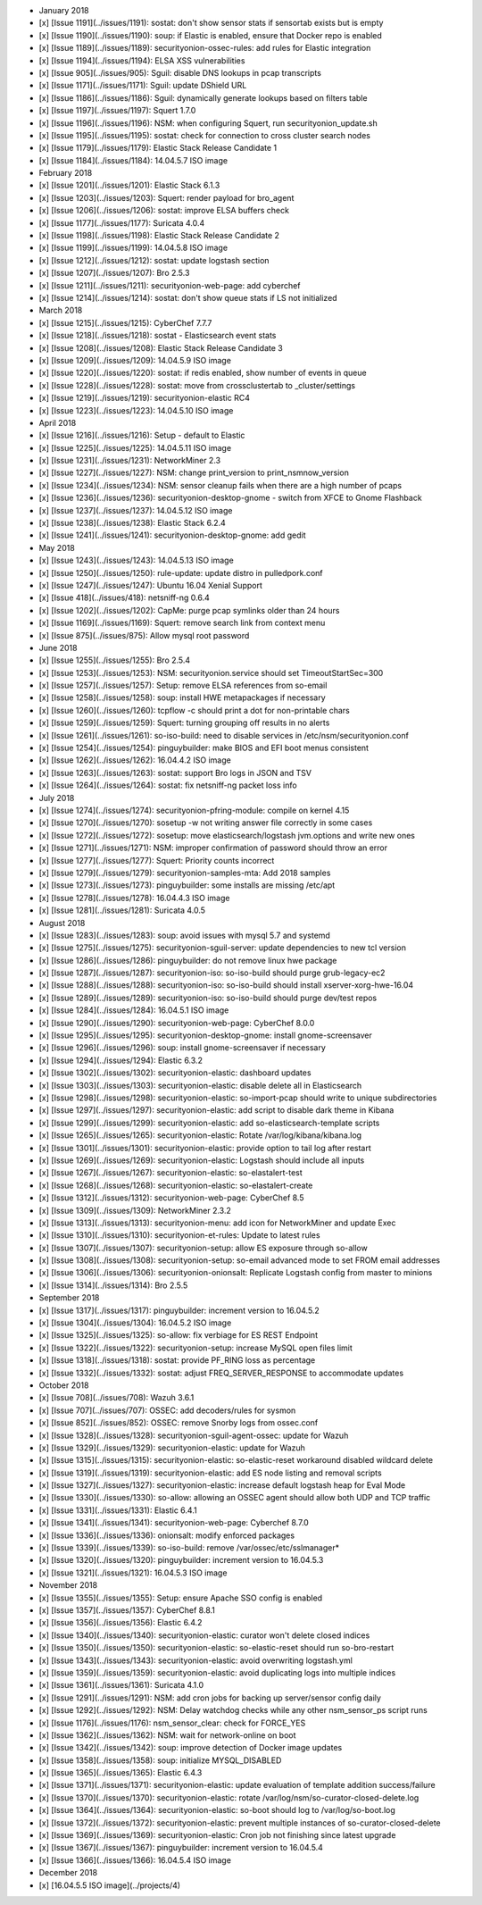 -  January 2018
-  [x] [Issue 1191](../issues/1191): sostat: don't show sensor stats if
   sensortab exists but is empty
-  [x] [Issue 1190](../issues/1190): soup: if Elastic is enabled, ensure
   that Docker repo is enabled
-  [x] [Issue 1189](../issues/1189): securityonion-ossec-rules: add
   rules for Elastic integration
-  [x] [Issue 1194](../issues/1194): ELSA XSS vulnerabilities
-  [x] [Issue 905](../issues/905): Sguil: disable DNS lookups in pcap
   transcripts
-  [x] [Issue 1171](../issues/1171): Sguil: update DShield URL
-  [x] [Issue 1186](../issues/1186): Sguil: dynamically generate lookups
   based on filters table
-  [x] [Issue 1197](../issues/1197): Squert 1.7.0
-  [x] [Issue 1196](../issues/1196): NSM: when configuring Squert, run
   securityonion\_update.sh
-  [x] [Issue 1195](../issues/1195): sostat: check for connection to
   cross cluster search nodes
-  [x] [Issue 1179](../issues/1179): Elastic Stack Release Candidate 1
-  [x] [Issue 1184](../issues/1184): 14.04.5.7 ISO image

-  February 2018
-  [x] [Issue 1201](../issues/1201): Elastic Stack 6.1.3
-  [x] [Issue 1203](../issues/1203): Squert: render payload for
   bro\_agent
-  [x] [Issue 1206](../issues/1206): sostat: improve ELSA buffers check
-  [x] [Issue 1177](../issues/1177): Suricata 4.0.4
-  [x] [Issue 1198](../issues/1198): Elastic Stack Release Candidate 2
-  [x] [Issue 1199](../issues/1199): 14.04.5.8 ISO image
-  [x] [Issue 1212](../issues/1212): sostat: update logstash section
-  [x] [Issue 1207](../issues/1207): Bro 2.5.3
-  [x] [Issue 1211](../issues/1211): securityonion-web-page: add
   cyberchef
-  [x] [Issue 1214](../issues/1214): sostat: don't show queue stats if
   LS not initialized

-  March 2018
-  [x] [Issue 1215](../issues/1215): CyberChef 7.7.7
-  [x] [Issue 1218](../issues/1218): sostat - Elasticsearch event stats
-  [x] [Issue 1208](../issues/1208): Elastic Stack Release Candidate 3
-  [x] [Issue 1209](../issues/1209): 14.04.5.9 ISO image
-  [x] [Issue 1220](../issues/1220): sostat: if redis enabled, show
   number of events in queue
-  [x] [Issue 1228](../issues/1228): sostat: move from crossclustertab
   to \_cluster/settings
-  [x] [Issue 1219](../issues/1219): securityonion-elastic RC4
-  [x] [Issue 1223](../issues/1223): 14.04.5.10 ISO image

-  April 2018
-  [x] [Issue 1216](../issues/1216): Setup - default to Elastic
-  [x] [Issue 1225](../issues/1225): 14.04.5.11 ISO image
-  [x] [Issue 1231](../issues/1231): NetworkMiner 2.3
-  [x] [Issue 1227](../issues/1227): NSM: change print\_version to
   print\_nsmnow\_version
-  [x] [Issue 1234](../issues/1234): NSM: sensor cleanup fails when
   there are a high number of pcaps
-  [x] [Issue 1236](../issues/1236): securityonion-desktop-gnome -
   switch from XFCE to Gnome Flashback
-  [x] [Issue 1237](../issues/1237): 14.04.5.12 ISO image
-  [x] [Issue 1238](../issues/1238): Elastic Stack 6.2.4
-  [x] [Issue 1241](../issues/1241): securityonion-desktop-gnome: add
   gedit

-  May 2018
-  [x] [Issue 1243](../issues/1243): 14.04.5.13 ISO image
-  [x] [Issue 1250](../issues/1250): rule-update: update distro in
   pulledpork.conf
-  [x] [Issue 1247](../issues/1247): Ubuntu 16.04 Xenial Support
-  [x] [Issue 418](../issues/418): netsniff-ng 0.6.4
-  [x] [Issue 1202](../issues/1202): CapMe: purge pcap symlinks older
   than 24 hours
-  [x] [Issue 1169](../issues/1169): Squert: remove search link from
   context menu
-  [x] [Issue 875](../issues/875): Allow mysql root password

-  June 2018
-  [x] [Issue 1255](../issues/1255): Bro 2.5.4
-  [x] [Issue 1253](../issues/1253): NSM: securityonion.service should
   set TimeoutStartSec=300
-  [x] [Issue 1257](../issues/1257): Setup: remove ELSA references from
   so-email
-  [x] [Issue 1258](../issues/1258): soup: install HWE metapackages if
   necessary
-  [x] [Issue 1260](../issues/1260): tcpflow -c should print a dot for
   non-printable chars
-  [x] [Issue 1259](../issues/1259): Squert: turning grouping off
   results in no alerts
-  [x] [Issue 1261](../issues/1261): so-iso-build: need to disable
   services in /etc/nsm/securityonion.conf
-  [x] [Issue 1254](../issues/1254): pinguybuilder: make BIOS and EFI
   boot menus consistent
-  [x] [Issue 1262](../issues/1262): 16.04.4.2 ISO image
-  [x] [Issue 1263](../issues/1263): sostat: support Bro logs in JSON
   and TSV
-  [x] [Issue 1264](../issues/1264): sostat: fix netsniff-ng packet loss
   info

-  July 2018
-  [x] [Issue 1274](../issues/1274): securityonion-pfring-module:
   compile on kernel 4.15
-  [x] [Issue 1270](../issues/1270): sosetup -w not writing answer file
   correctly in some cases
-  [x] [Issue 1272](../issues/1272): sosetup: move
   elasticsearch/logstash jvm.options and write new ones
-  [x] [Issue 1271](../issues/1271): NSM: improper confirmation of
   password should throw an error
-  [x] [Issue 1277](../issues/1277): Squert: Priority counts incorrect
-  [x] [Issue 1279](../issues/1279): securityonion-samples-mta: Add 2018
   samples
-  [x] [Issue 1273](../issues/1273): pinguybuilder: some installs are
   missing /etc/apt
-  [x] [Issue 1278](../issues/1278): 16.04.4.3 ISO image
-  [x] [Issue 1281](../issues/1281): Suricata 4.0.5

-  August 2018
-  [x] [Issue 1283](../issues/1283): soup: avoid issues with mysql 5.7
   and systemd
-  [x] [Issue 1275](../issues/1275): securityonion-sguil-server: update
   dependencies to new tcl version
-  [x] [Issue 1286](../issues/1286): pinguybuilder: do not remove linux
   hwe package
-  [x] [Issue 1287](../issues/1287): securityonion-iso: so-iso-build
   should purge grub-legacy-ec2
-  [x] [Issue 1288](../issues/1288): securityonion-iso: so-iso-build
   should install xserver-xorg-hwe-16.04
-  [x] [Issue 1289](../issues/1289): securityonion-iso: so-iso-build
   should purge dev/test repos
-  [x] [Issue 1284](../issues/1284): 16.04.5.1 ISO image
-  [x] [Issue 1290](../issues/1290): securityonion-web-page: CyberChef
   8.0.0
-  [x] [Issue 1295](../issues/1295): securityonion-desktop-gnome:
   install gnome-screensaver
-  [x] [Issue 1296](../issues/1296): soup: install gnome-screensaver if
   necessary
-  [x] [Issue 1294](../issues/1294): Elastic 6.3.2
-  [x] [Issue 1302](../issues/1302): securityonion-elastic: dashboard
   updates
-  [x] [Issue 1303](../issues/1303): securityonion-elastic: disable
   delete all in Elasticsearch
-  [x] [Issue 1298](../issues/1298): securityonion-elastic:
   so-import-pcap should write to unique subdirectories
-  [x] [Issue 1297](../issues/1297): securityonion-elastic: add script
   to disable dark theme in Kibana
-  [x] [Issue 1299](../issues/1299): securityonion-elastic: add
   so-elasticsearch-template scripts
-  [x] [Issue 1265](../issues/1265): securityonion-elastic: Rotate
   /var/log/kibana/kibana.log
-  [x] [Issue 1301](../issues/1301): securityonion-elastic: provide
   option to tail log after restart
-  [x] [Issue 1269](../issues/1269): securityonion-elastic: Logstash
   should include all inputs
-  [x] [Issue 1267](../issues/1267): securityonion-elastic:
   so-elastalert-test
-  [x] [Issue 1268](../issues/1268): securityonion-elastic:
   so-elastalert-create
-  [x] [Issue 1312](../issues/1312): securityonion-web-page: CyberChef
   8.5
-  [x] [Issue 1309](../issues/1309): NetworkMiner 2.3.2
-  [x] [Issue 1313](../issues/1313): securityonion-menu: add icon for
   NetworkMiner and update Exec
-  [x] [Issue 1310](../issues/1310): securityonion-et-rules: Update to
   latest rules
-  [x] [Issue 1307](../issues/1307): securityonion-setup: allow ES
   exposure through so-allow
-  [x] [Issue 1308](../issues/1308): securityonion-setup: so-email
   advanced mode to set FROM email addresses
-  [x] [Issue 1306](../issues/1306): securityonion-onionsalt: Replicate
   Logstash config from master to minions
-  [x] [Issue 1314](../issues/1314): Bro 2.5.5

-  September 2018
-  [x] [Issue 1317](../issues/1317): pinguybuilder: increment version to
   16.04.5.2
-  [x] [Issue 1304](../issues/1304): 16.04.5.2 ISO image
-  [x] [Issue 1325](../issues/1325): so-allow: fix verbiage for ES REST
   Endpoint
-  [x] [Issue 1322](../issues/1322): securityonion-setup: increase MySQL
   open files limit
-  [x] [Issue 1318](../issues/1318): sostat: provide PF\_RING loss as
   percentage
-  [x] [Issue 1332](../issues/1332): sostat: adjust
   FREQ\_SERVER\_RESPONSE to accommodate updates

-  October 2018
-  [x] [Issue 708](../issues/708): Wazuh 3.6.1
-  [x] [Issue 707](../issues/707): OSSEC: add decoders/rules for sysmon
-  [x] [Issue 852](../issues/852): OSSEC: remove Snorby logs from
   ossec.conf
-  [x] [Issue 1328](../issues/1328): securityonion-sguil-agent-ossec:
   update for Wazuh
-  [x] [Issue 1329](../issues/1329): securityonion-elastic: update for
   Wazuh
-  [x] [Issue 1315](../issues/1315): securityonion-elastic:
   so-elastic-reset workaround disabled wildcard delete
-  [x] [Issue 1319](../issues/1319): securityonion-elastic: add ES node
   listing and removal scripts
-  [x] [Issue 1327](../issues/1327): securityonion-elastic: increase
   default logstash heap for Eval Mode
-  [x] [Issue 1330](../issues/1330): so-allow: allowing an OSSEC agent
   should allow both UDP and TCP traffic
-  [x] [Issue 1331](../issues/1331): Elastic 6.4.1
-  [x] [Issue 1341](../issues/1341): securityonion-web-page: Cyberchef
   8.7.0
-  [x] [Issue 1336](../issues/1336): onionsalt: modify enforced packages
-  [x] [Issue 1339](../issues/1339): so-iso-build: remove
   /var/ossec/etc/sslmanager\*
-  [x] [Issue 1320](../issues/1320): pinguybuilder: increment version to
   16.04.5.3
-  [x] [Issue 1321](../issues/1321): 16.04.5.3 ISO image

-  November 2018
-  [x] [Issue 1355](../issues/1355): Setup: ensure Apache SSO config is
   enabled
-  [x] [Issue 1357](../issues/1357): CyberChef 8.8.1
-  [x] [Issue 1356](../issues/1356): Elastic 6.4.2
-  [x] [Issue 1340](../issues/1340): securityonion-elastic: curator
   won't delete closed indices
-  [x] [Issue 1350](../issues/1350): securityonion-elastic:
   so-elastic-reset should run so-bro-restart
-  [x] [Issue 1343](../issues/1343): securityonion-elastic: avoid
   overwriting logstash.yml
-  [x] [Issue 1359](../issues/1359): securityonion-elastic: avoid
   duplicating logs into multiple indices
-  [x] [Issue 1361](../issues/1361): Suricata 4.1.0
-  [x] [Issue 1291](../issues/1291): NSM: add cron jobs for backing up
   server/sensor config daily
-  [x] [Issue 1292](../issues/1292): NSM: Delay watchdog checks while
   any other nsm\_sensor\_ps script runs
-  [x] [Issue 1176](../issues/1176): nsm\_sensor\_clear: check for
   FORCE\_YES
-  [x] [Issue 1362](../issues/1362): NSM: wait for network-online on
   boot
-  [x] [Issue 1342](../issues/1342): soup: improve detection of Docker
   image updates
-  [x] [Issue 1358](../issues/1358): soup: initialize MYSQL\_DISABLED
-  [x] [Issue 1365](../issues/1365): Elastic 6.4.3
-  [x] [Issue 1371](../issues/1371): securityonion-elastic: update
   evaluation of template addition success/failure
-  [x] [Issue 1370](../issues/1370): securityonion-elastic: rotate
   /var/log/nsm/so-curator-closed-delete.log
-  [x] [Issue 1364](../issues/1364): securityonion-elastic: so-boot
   should log to /var/log/so-boot.log
-  [x] [Issue 1372](../issues/1372): securityonion-elastic: prevent
   multiple instances of so-curator-closed-delete
-  [x] [Issue 1369](../issues/1369): securityonion-elastic: Cron job not
   finishing since latest upgrade
-  [x] [Issue 1367](../issues/1367): pinguybuilder: increment version to
   16.04.5.4
-  [x] [Issue 1366](../issues/1366): 16.04.5.4 ISO image

-  December 2018
-  [x] [16.04.5.5 ISO image](../projects/4)
